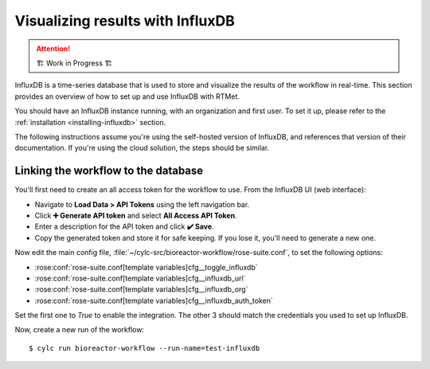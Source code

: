 .. _influxdb-guide:

=================================
Visualizing results with InfluxDB
=================================

.. highlight:: console

.. attention:: 
    🏗 Work in Progress 🏗

InfluxDB is a time-series database that is used to store and visualize the results of the workflow
in real-time. This section provides an overview of how to set up and use InfluxDB with RTMet.

You should have an InfluxDB instance running, with an organization and first user. To set it up,
please refer to the :ref:`installation <installing-influxdb>` section.

The following instructions assume you're using the self-hosted version of InfluxDB, and references
that version of their documentation. If you're using the cloud solution, the steps should be similar.

Linking the workflow to the database
------------------------------------

You'll first need to create an all access token for the workflow to use. From the InfluxDB UI (web
interface):

- Navigate to **Load Data > API Tokens** using the left navigation bar.
- Click **➕ Generate API token** and select **All Access API Token**.
- Enter a description for the API token and click **✔️ Save**.
- Copy the generated token and store it for safe keeping. If you lose it, you'll need to generate a
  new one.

Now edit the main config file, :file:`~/cylc-src/bioreactor-workflow/rose-suite.conf`, to set the
following options:

- :rose:conf:`rose-suite.conf[template variables]cfg__toggle_influxdb`
- :rose:conf:`rose-suite.conf[template variables]cfg__influxdb_url`
- :rose:conf:`rose-suite.conf[template variables]cfg__influxdb_org`
- :rose:conf:`rose-suite.conf[template variables]cfg__influxdb_auth_token`

Set the first one to `True` to enable the integration. The other 3 should match the credentials you
used to set up InfluxDB.

Now, create a new run of the workflow::

    $ cylc run bioreactor-workflow --run-name=test-influxdb
